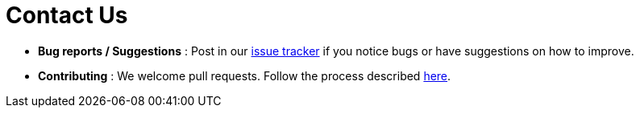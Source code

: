 = Contact Us
:site-section: ContactUs
:stylesDir: stylesheets

* *Bug reports / Suggestions* : Post in our https://github.com/AY1920S2-CS2103T-F11-4/main/issues[issue tracker] if you notice bugs or have suggestions on how to improve.
* *Contributing* : We welcome pull requests. Follow the process described https://github.com/oss-generic/process[here].
